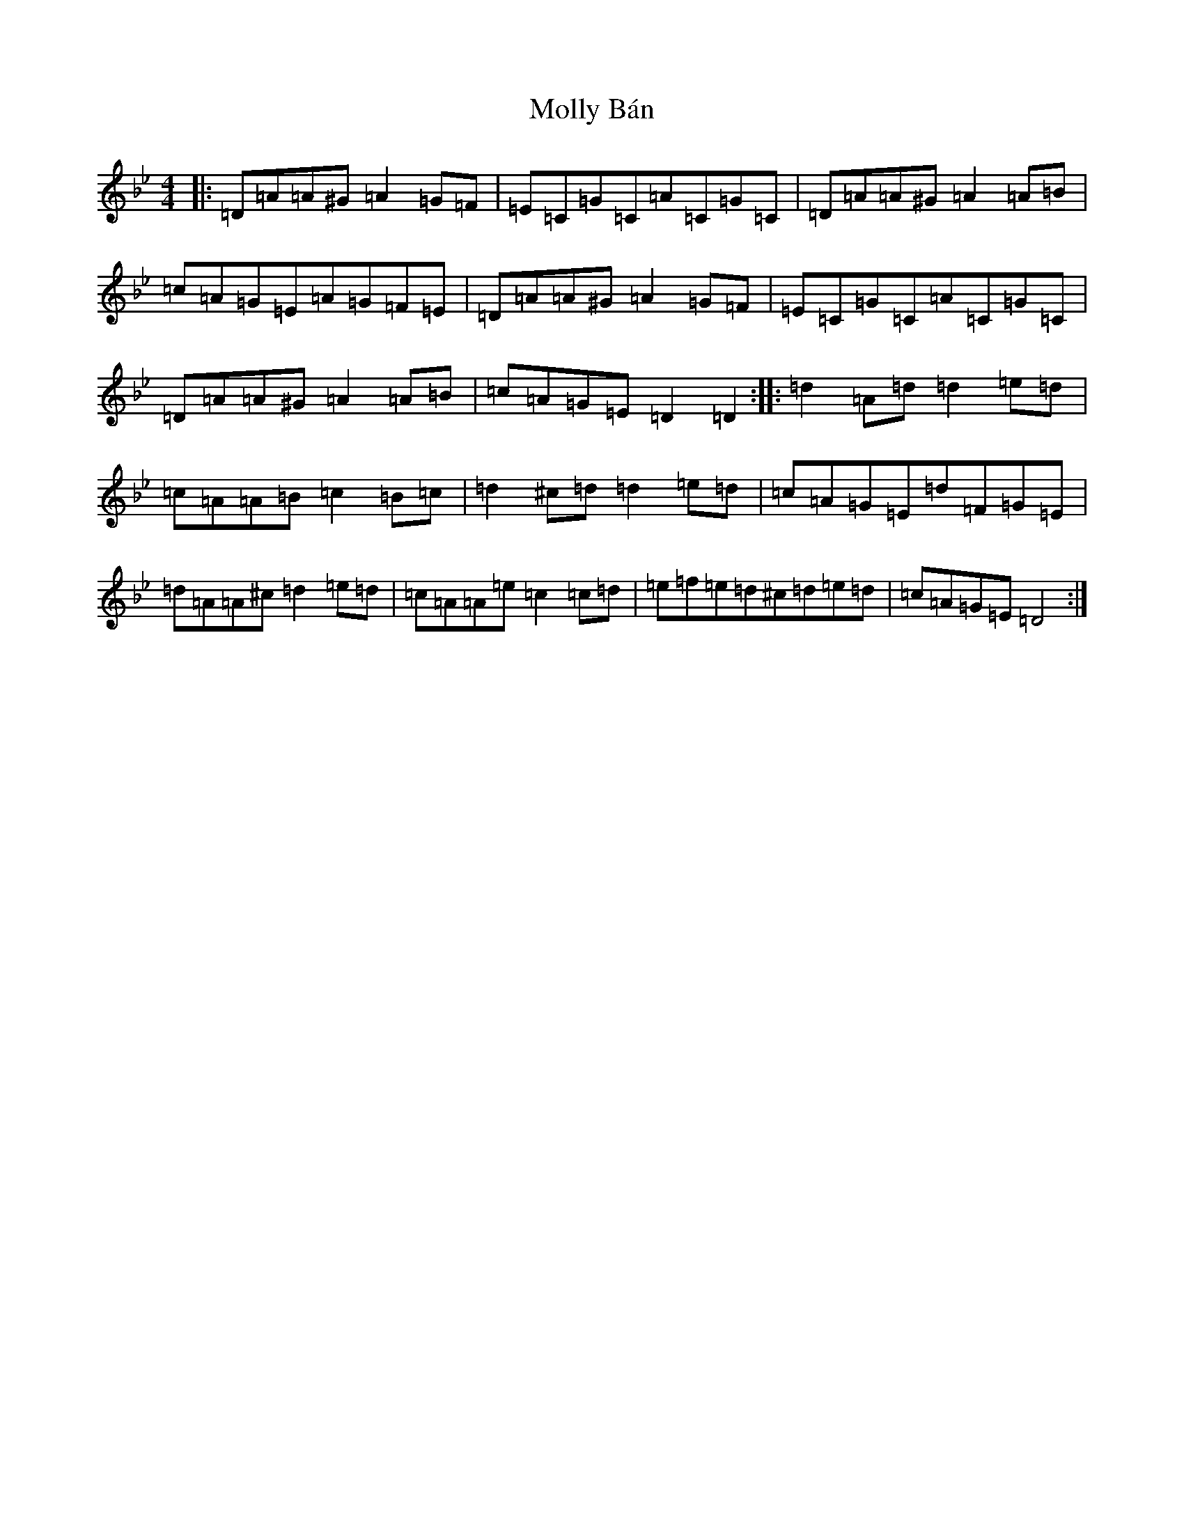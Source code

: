 X: 6306
T: Molly Bán
S: https://thesession.org/tunes/1637#setting1637
Z: E Dorian
R: reel
M:4/4
L:1/8
K: C Dorian
|:=D=A=A^G=A2=G=F|=E=C=G=C=A=C=G=C|=D=A=A^G=A2=A=B|=c=A=G=E=A=G=F=E|=D=A=A^G=A2=G=F|=E=C=G=C=A=C=G=C|=D=A=A^G=A2=A=B|=c=A=G=E=D2=D2:||:=d2=A=d=d2=e=d|=c=A=A=B=c2=B=c|=d2^c=d=d2=e=d|=c=A=G=E=d=F=G=E|=d=A=A^c=d2=e=d|=c=A=A=e=c2=c=d|=e=f=e=d^c=d=e=d|=c=A=G=E=D4:|